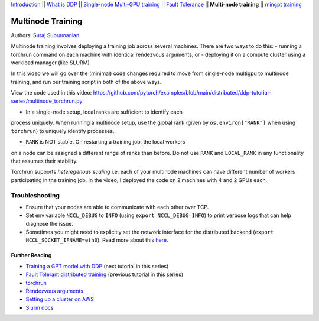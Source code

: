 `Introduction <../beginner/ddp_series_intro.html>`__ \|\| `What is DDP <../beginner/ddp_theory.html>`__ \|\| `Single-node
Multi-GPU training <../beginner/ddp_multigpu.html>`__ \|\| `Fault
Tolerance <../beginner/ddp_fault_tolerance.html>`__ \|\| **Multi-node
training** \|\| `mingpt training <ddp_minGPT.html>`__

Multinode Training
==================

Authors: `Suraj Subramanian <https://github.com/suraj813>`__

Multinode training involves deploying a training job across several
machines. There are two ways to do this:  
- running a torchrun command
on each machine with identical rendezvous arguments, or 
- deploying it on a
compute cluster using a workload manager (like SLURM)

In this video we will go over the (minimal) code changes required to move from single-node multigpu to 
multinode training, and run our training script in both of the above ways.


.. grid:: 2

   .. grid-item-card:: :octicon:`mortar-board;1em;` What you will learn
      :shadow: none

      -  Launching multinode training jobs with ``torchrun``
      -  Code changes (and things to keep in mind) when moving from single-node to multinode training.

   .. grid-item-card:: :octicon:list-unordered;1em;` Prerequisites
      :shadow: none

      * Familiarity with `multi-GPU training <../beginner/ddp_multigpu.html>`__ and `torchrun <../beginner/ddp_fault_tolerance.html>`__ 
      * 2 or more TCP-reachable GPU machines (this tutorial uses AWS p3.2xlarge instances)
      * PyTorch `installed <https://pytorch.org/get-started/locally/>`__ with CUDA on all machines


View the code used in this video: https://github.com/pytorch/examples/blob/main/distributed/ddp-tutorial-series/multinode_torchrun.py


.. raw:: html

   <div style="margin-top:10px; margin-bottom:10px;">
     <iframe width="560" height="315" src="https://www.youtube.com/embed/KaAJtI1T2x4" frameborder="0" allow="accelerometer; encrypted-media; gyroscope; picture-in-picture" allowfullscreen></iframe>
   </div>


.. note:: 
-  In a single-node setup, local ranks are sufficient to identify each
process uniquely. When running a multinode setup, use the global rank
(given by ``os.environ["RANK"]`` when using ``torchrun``) to uniquely
identify processes.

- ``RANK`` is NOT stable. On restarting a training job, the local workers
on a node can be assigned a different range of ranks than before. Do not
use ``RANK`` and ``LOCAL_RANK`` in any functionality that assumes their
stability.


.. note:: 
Torchrun supports *heteregenous scaling* i.e. each of your multinode
machines can have different number of workers participating in the
training job. In the video, I deployed the code on 2 machines with 4 and
2 GPUs each.



Troubleshooting
~~~~~~~~~~~~~~~

-  Ensure that your nodes are able to communicate with each other over
   TCP.
-  Set env variable ``NCCL_DEBUG`` to ``INFO`` (using
   ``export NCCL_DEBUG=INFO``) to print verbose logs that can help
   diagnose the issue.
-  Sometimes you might need to explicitly set the network interface for
   the distributed backend (``export NCCL_SOCKET_IFNAME=eth0``). Read
   more about this
   `here <https://pytorch.org/docs/stable/distributed.html#choosing-the-network-interface-to-use>`__.


Further Reading
---------------
-  `Training a GPT model with DDP <ddp_minGPT.html>`__  (next tutorial in this series)
-  `Fault Tolerant distributed training <../beginner/ddp_fault_tolerance.html>`__ (previous tutorial in this series)
-  `torchrun <https://pytorch.org/docs/stable/elastic/run.html>`__
-  `Rendezvous
   arguments <https://pytorch.org/docs/stable/elastic/run.html#note-on-rendezvous-backend>`__
-  `Setting up a cluster on
   AWS <https://github.com/pytorch/examples/blob/main/distributed/ddp-tutorial-series/slurm/setup_pcluster_slurm.md>`__
-  `Slurm docs <https://slurm.schedmd.com/>`__
